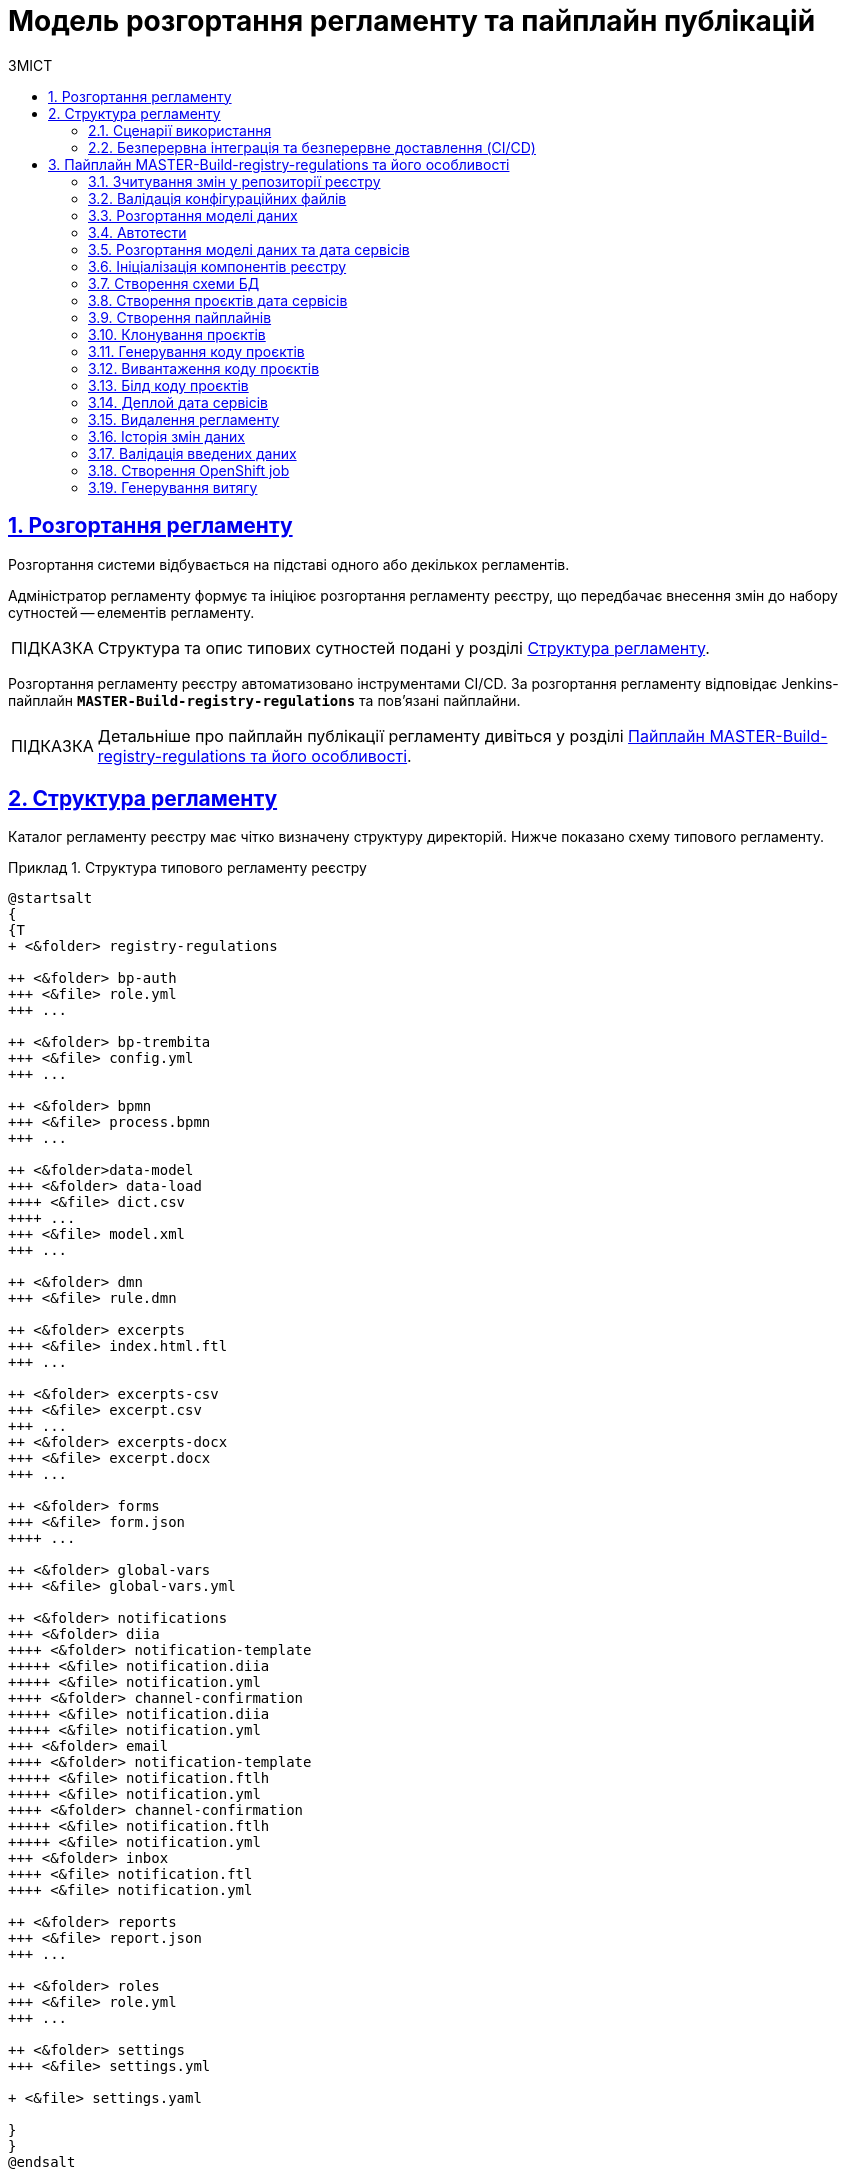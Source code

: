 :toc-title: ЗМІСТ
:toc: auto
:toclevels: 5
:experimental:
:important-caption:     ВАЖЛИВО
:note-caption:          ПРИМІТКА
:tip-caption:           ПІДКАЗКА
:warning-caption:       ПОПЕРЕДЖЕННЯ
:caution-caption:       УВАГА
:example-caption:           Приклад
:figure-caption:            Зображення
:table-caption:             Таблиця
:appendix-caption:          Додаток
:sectnums:
:sectnumlevels: 5
:sectanchors:
:sectlinks:
:partnums:

= Модель розгортання регламенту та пайплайн публікацій

== Розгортання регламенту

Розгортання системи відбувається на підставі одного або декількох регламентів.

Адміністратор регламенту формує та ініціює розгортання регламенту реєстру, що передбачає внесення змін до набору сутностей -- елементів регламенту.

TIP: Структура та опис типових сутностей подані у розділі xref:#registry-regulations-structure[].

Розгортання регламенту реєстру автоматизовано інструментами CI/CD. За розгортання регламенту відповідає Jenkins-пайплайн `*MASTER-Build-registry-regulations*` та пов'язані пайплайни.

TIP: Детальніше про пайплайн публікації регламенту дивіться у розділі xref:#registry-regulations-pipeline[].

[#registry-regulations-structure]
== Структура регламенту

Каталог регламенту реєстру має чітко визначену структуру директорій. Нижче показано схему типового регламенту.

.Структура типового регламенту реєстру
====
[plantuml]
----
@startsalt
{
{T
+ <&folder> registry-regulations

++ <&folder> bp-auth
+++ <&file> role.yml
+++ ...

++ <&folder> bp-trembita
+++ <&file> config.yml
+++ ...

++ <&folder> bpmn
+++ <&file> process.bpmn
+++ ...

++ <&folder>data-model
+++ <&folder> data-load
++++ <&file> dict.csv
++++ ...
+++ <&file> model.xml
+++ ...

++ <&folder> dmn
+++ <&file> rule.dmn

++ <&folder> excerpts
+++ <&file> index.html.ftl
+++ ...

++ <&folder> excerpts-csv
+++ <&file> excerpt.csv
+++ ...
++ <&folder> excerpts-docx
+++ <&file> excerpt.docx
+++ ...

++ <&folder> forms
+++ <&file> form.json
++++ ...

++ <&folder> global-vars
+++ <&file> global-vars.yml

++ <&folder> notifications
+++ <&folder> diia
++++ <&folder> notification-template
+++++ <&file> notification.diia
+++++ <&file> notification.yml
++++ <&folder> channel-confirmation
+++++ <&file> notification.diia
+++++ <&file> notification.yml
+++ <&folder> email
++++ <&folder> notification-template
+++++ <&file> notification.ftlh
+++++ <&file> notification.yml
++++ <&folder> channel-confirmation
+++++ <&file> notification.ftlh
+++++ <&file> notification.yml
+++ <&folder> inbox
++++ <&file> notification.ftl
++++ <&file> notification.yml

++ <&folder> reports
+++ <&file> report.json
+++ ...

++ <&folder> roles
+++ <&file> role.yml
+++ ...

++ <&folder> settings
+++ <&file> settings.yml

+ <&file> settings.yaml

}
}
@endsalt
----
====

.Пояснення до структури регламенту
[width="100%",cols="19%,19%,62%",options="header"]
|===

| Регламент
| Директорія/Файл
| Опис

| _registry-regulations_
|
| Верхньорівнева папка, що містить вкладені директорії із сутностями регламенту.

|
| _bp-auth_
| Папка, що містить `YAML`-файли доступу до бізнес-процесів для реалмів `citizen` (отримувач послуг), `officer` (посадова особа/надавач послуг) та `external-system` (зовнішні системи та реєстри).

|
| _bp-trembita_
| Папка, що містить конфігураційні файли для налаштування взаємодії із зовнішніми сервісами та системами через SOAP-інтерфейси ШБО «Трембіта», а також через REST.

|
| _bpmn_
| Папка, що містить схеми бізнес-процесів у форматі ._bpmn_ (різновид XML)

|
| _data-model_
| Папка, що містить схеми для розгортання БД та API-представлень, а також CSV-довідники для подальшого наповнення даними таблиць-довідників.

|
| _dmn_
| Папка, що містить змодельовані перевірчі правила (таблиці прийняття рішень) у форматі ._dmn_ (різновид XML)

|
| _excerpts_
| Папка, що містить шаблони PDF-витягів реєстру

|
| _excerpts-csv_
| Папка, що містить шаблони витягів-звітів у форматі CSV

|
| _excerpts-docx_
| Папка, що містить шаблони проєктів наказів у форматі DOCX

|
| _forms_
| Папка, що містить змодельовані користувацькі форми введення даних у форматі JSON

|
| _global-vars_
| Папка, що містить глобальні змінні бізнес-процесів реєстру

|
| _notifications_
| Папка, що містить шаблони для відправлення повідомлень через канали зв'язку `diia`, `email`, та `inbox`.

|
| _reports_
| Папка, що містить сформовану аналітичну звітність (запити та дашборди) у JSON-форматі

|
| _roles_
| Папка, що містить конфігураційні файли для налаштування ролей у реєстрі (officer.yml -- для призначення посадових осіб різних рангів, `citizen.yml` -- для визначення отримувачів послуг)

|
| _settings_
| Папка, що містить загальні налаштування регламенту (повна та скорочена назви реєстру тощо)

|
| _settings.yaml_
| Конфігураційний файл, що містить системні налаштування реєстру та деяких сервісів

|===


=== Сценарії використання

Виділяють 3 основні сценарії розгортання: ::

* [.underline]#Створення реєстру# -- розгортання системи на підставі завантаженого регламенту.

* [.underline]#Внесення критичних змін# -- має супроводжуватись обов'язковим збільшенням версії в її другому розряді.
До критичних змін можна віднести будь-які зміни до моделі даних та бізнес-процесів.

* [.underline]#Внесення незначних змін# -- при внесенні навіть незначних змін версія має бути збільшена у своєму третьому розряді. Незначними змінами вважаються ті для внесення яких не потрібний рестарт сервісів.

=== Безперервна інтеграція та безперервне доставлення (CI/CD)

Розгортання регламенту реєстру автоматизовано інструментами CI/CD. За розгортання регламенту відповідає Jenkins-пайплайн `*MASTER-Build-registry-regulations*` та пов'язані пайплайни.

У розробці програмного забезпечення *CI/CD* або *CICD* — це комбінована практика безперервної інтеграції та безперервного доставлення або безперервного розгортання.

.Схема розгортання регламенту реєстру за допомогою CI/CD
image::arch:archive/deployment-pipeline.svg[]

[#registry-regulations-pipeline]
== Пайплайн MASTER-Build-registry-regulations та його особливості

//TODO: Update

Кроки можна розділити на службові та породжувальні. Всі службові кроки -- є обов'язковими для виконання. Породжувальні -- кроки які відповідальні за розгортання/внесення змін до компонентів можуть бути пропущені, якщо змін вносити не треба.

[plantuml, preparation, svg]
----
@startuml
title Підготовчі кроки
skinparam monochrome true

left to right direction

rectangle "Checkout" as checkout
rectangle "Зчитування змін\nу репозиторії\nреєстру" as getChanges
rectangle "Валідація\nконфігураційних\nфайлів" as validation
rectangle "Штатне\nвимкнення\nсервісів" as shutdown
rectangle "Створення\nрезервної\nкопії" as backup
rectangle "Створення\nролей БД\nдля Redash" as redashRoles
rectangle "Створення\nсніппетів\nдля Redash" as redashSnippets

checkout --> getChanges
getChanges --> validation
validation --> shutdown
shutdown --> backup
backup --> redashRoles
redashRoles --> redashSnippets

@enduml
----

[plantuml, deployment, svg]
----
@startuml
title Розгортання системи
skinparam monochrome true

left to right direction


rectangle "Розгортання\n моделі даних" as createDatafactory
rectangle "Розгортання\n бізнес процесів" as createBpmn
rectangle "Створення\n правил" as createDmn
rectangle "Створення\n форм" as createForms
rectangle "Створення\n звітів" as createReports
rectangle "Запуск автотестів" as autotest

createDatafactory --> createBpmn
createBpmn --> createDmn
createDmn --> createForms
createForms --> createReports
createReports --> autotest
@enduml
----

[plantuml, error, svg]
----
@startuml
title Обробка помилок
skinparam monochrome true

left to right direction


rectangle "Розгортання\n моделі даних" as stepExample
rectangle "..." as abstractStep
rectangle "Запуск автотестів" as autotest
rectangle "Відновлення стану\n з резервної копії" as rollback


stepExample -[dashed]-> rollback: помилка виконання
abstractStep -[dashed]-> rollback: помилка виконання
autotest -[dashed]-> rollback: тести не пройшли
@enduml
----

==== Зчитування змін у репозиторії реєстру
Після клонування репозиторія реєстру відбувається перевірка файлів регламенту на наявність внесених змін.

==== Валідація конфігураційних файлів
Перевірка відповідності завантаженого регламенту схемам та правилам. +
Наприклад: відповідність зміни версії до типу внесенних змін.

==== Розгортання моделі даних
Оскільки розгортання моделі даних являє собою складний процес, то його створення винесено в окремий pipeline (див. *Розгортання моделі даних та дата сервісів*)

==== Автотести
Не перевіряють логіку бізнес процесів чи комунікацію між компонентами системи. Основна задача таких тестів - перевірити чи всі компоненти стартували успішно.

==== Розгортання моделі даних та дата сервісів
[plantuml, datamodel, svg]
----
@startuml
title Розгортання моделі даних
skinparam monochrome true

rectangle "Checkout" as checkout
rectangle "Ініціалізація\nкомпонентів\nреєстру" as initRegistry
rectangle "Створення\nсхеми БД" as createSchema
rectangle "Створення\nпроєктів дата\nсервісів" as createProjects
rectangle "Створення\nпайплайнів" as createPipelines
rectangle "Клонування\nпроєктів" as cloneProjects
rectangle "Генерування\nкоду проєктів" as generateProjects
rectangle "Вивантаження\nкоду проєктів" as commitProjects
rectangle "Білд коду\nпроєктів" as buildProjects
rectangle "Деплой дата\nсервісів" as deployProjects

checkout -> initRegistry
initRegistry -> createSchema
createSchema -> createProjects
createProjects -> createPipelines
createPipelines --> cloneProjects
cloneProjects -l-> generateProjects
generateProjects -l-> commitProjects
commitProjects -l-> buildProjects
buildProjects -l-> deployProjects
@enduml
----

==== Ініціалізація компонентів реєстру
Ініціалізація компонентів, необхідних для розгортання регламенту (Citus, Redash, Keycloak і т.д.).

==== Створення схеми БД
Встановлення схеми бази даних регламенту засобами бібліотеки Liquibase.

==== Створення проєктів дата сервісів
Створення проєктів у реєстровому Gerrit для зберігання згенерованого коду дата сервісів.

==== Створення пайплайнів
Створення пайплайнів дата сервісів у реєстровому Jenkins.

==== Клонування проєктів
Клонування проєктів із реєстрового Gerrit-а на Jenkins агент.

==== Генерування коду проєктів
Генерування коду дата сервісів у склоновані проєкти.

==== Вивантаження коду проєктів
Вивантаження згенерованого коду в реєстровий Gerrit.

==== Білд коду проєктів
Запуск білд пайплайнів дата сервісів. Результатом роботи пайплайнів є зібрані артифакти дата сервісів, що вивантажуються в реєстровий Nexus, а також Docker імеджі (що містять артифакти та всі залежності), які вивантажуються в реєстровий Nexus Docker Registry.

==== Деплой дата сервісів
Розгортання Helm charts дата сервісів у реєстровому неймспейсі засобами Helm на основі Docker імеджів, отриманих в результаті роботи білд пайплайнів.

==== Видалення регламенту
Пайплайн розгортання дата моделі, а також пайплайни розгортання дата сервісів мають відповідні Delete-release пайплайни для видалення. Запуск cleanup-job тригерить запуск цих пайплайнів. В результаті усі дата компоненти повністю видаляються, БД реєстру очищається, пайплайн розгортання реєстру (як і пайплайн розгортання дата моделі) перестворюється.

[plantuml, deleteRelease, svg]
----
@startuml
title Процес видалення
skinparam monochrome true

rectangle "checkout" as checkout
rectangle "Ініціалізація\nкомпонентів\nреєстру" as initRegistry
rectangle "Запуск\nDelete-release\nпайплайнів" as cleanupTrigger
rectangle "Видалення\nкомпоненту\nmodel" as modelComponent
rectangle "Видалення\nкомпоненту\nrest-api" as restComponent
rectangle "Видалення\nкомпоненту\nkafka-api" as kafkaComponent
rectangle "Видалення\nкомпоненту\nsoap-api" as soapComponent
rectangle "Видалення registry-regulations" as deleteRegistryRegulations
rectangle "Відновлення registry-regulations" as recreateRegistryRegulations

checkout -> initRegistry
initRegistry -> cleanupTrigger
cleanupTrigger -d-> modelComponent
cleanupTrigger -d-> restComponent
cleanupTrigger -d-> kafkaComponent
cleanupTrigger -d-> soapComponent
modelComponent -d-> deleteRegistryRegulations
restComponent -d-> deleteRegistryRegulations
kafkaComponent -d-> deleteRegistryRegulations
soapComponent -d-> deleteRegistryRegulations
deleteRegistryRegulations -d-> recreateRegistryRegulations
@enduml
----

==== Історія змін даних
[plantuml, historyExcerptor, svg]
----
@startuml
title Генерування витягів історії змін даних
skinparam monochrome true

rectangle "Ініціалізація\nкомпонентів\nреєстру" as initRegistry
rectangle "Валідація\nвведених даних" as dataValidation
rectangle "checkout" as checkout
rectangle "Створення\nOpenShift job" as createExcerptorJob
rectangle "Генерування\nвитягу" as getHistoryReport

initRegistry -> dataValidation
dataValidation -> checkout
checkout -> createExcerptorJob
createExcerptorJob -> getHistoryReport
@enduml
----

==== Валідація введених даних
Перевірка того, що введена назва таблиці існує в БД, перевірка формату введеного UUID таблиці.

==== Створення OpenShift job
Створення OpenShift job для генерування витягу на основі введених назви та UUID таблиці.

==== Генерування витягу
Створення витягу історії змін даних і прикріплення до Jenkins пайплайна лінки для можливості завантаження витягу у форматі PDF.